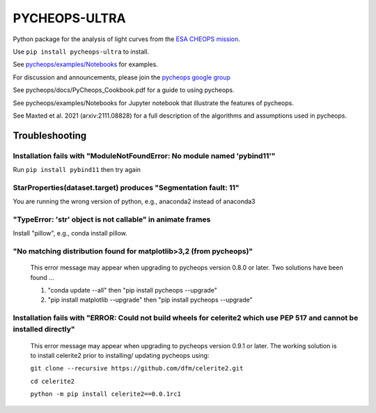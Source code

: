 PYCHEOPS-ULTRA
==============

Python package for the analysis of light curves from the `ESA CHEOPS mission <http://cheops.unibe.ch/>`_.

Use ``pip install pycheops-ultra`` to install.

See `pycheops/examples/Notebooks <https://github.com/pmaxted/pycheops/tree/master/pycheops/examples/Notebooks>`_ for examples.

For discussion and announcements, please join the `pycheops google group <https://groups.google.com/forum/#!forum/pycheops>`_

See pycheops/docs/PyCheops_Cookbook.pdf for a guide to using pycheops.

See pycheops/examples/Notebooks for Jupyter notebook that illustrate the
features of pycheops.

See Maxted et al. 2021 (arxiv:2111.08828) for a full description of the
algorithms and assumptions used in pycheops. 

Troubleshooting
***************

Installation fails with "ModuleNotFoundError: No module named 'pybind11'"
--------------------------------------------------------------------------

Run ``pip install pybind11`` then try again

StarProperties(dataset.target) produces "Segmentation fault: 11"
-----------------------------------------------------------------

You are running the wrong version of python, e.g., anaconda2 instead of anaconda3

"TypeError: 'str' object is not callable" in animate frames 
------------------------------------------------------------
Install "pillow", e.g., conda install pillow.

"No matching distribution found for matplotlib>3,2 (from pycheops)" 
--------------------------------------------------------------------
 This error message may appear when upgrading to pycheops version 0.8.0 or
 later.  Two solutions have been found ...

 1. "conda update --all" then "pip install pycheops --upgrade"

 2. "pip install matplotlib --upgrade" then "pip install pycheops --upgrade"

Installation fails with "ERROR: Could not build wheels for celerite2 which use PEP 517 and cannot be installed directly" 
-------------------------------------------------------------------------------------------------------------------------
 This error message may appear when upgrading to pycheops version 0.9.1 or
 later. The working solution is to install celerite2 prior to installing/
 updating pycheops using:

 ``git clone --recursive https://github.com/dfm/celerite2.git``

 ``cd celerite2``

 ``python -m pip install celerite2==0.0.1rc1``
